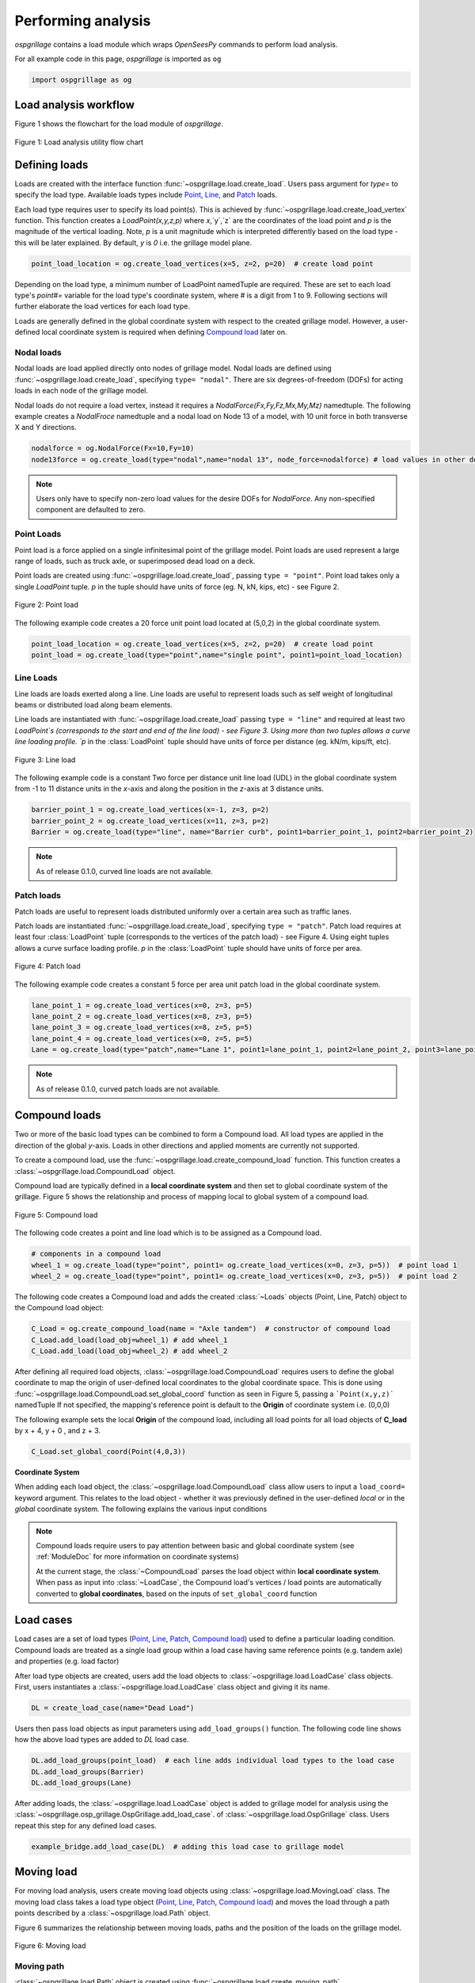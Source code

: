 ========================
Performing analysis
========================

*ospgrillage* contains a load module which wraps `OpenSeesPy` commands to perform load analysis.

For all example code in this page, *ospgrillage* is imported as ``og``

.. code-block:: python

    import ospgrillage as og


Load analysis workflow
------------------------

Figure 1 shows the flowchart for the load module of *ospgrillage*.

..  figure:: ../../_images/analysis_workflow.png
    :align: center
    :scale: 50 %

    Figure 1: Load analysis utility flow chart


Defining loads
------------------------

Loads are created with the interface function :func:`~ospgrillage.load.create_load`. Users pass argument for `type=` to specify the load type.
Available loads types include `Point`_, `Line`_, and `Patch`_ loads.

Each load type requires user to specify its load point(s). This is achieved by :func:`~ospgrillage.load.create_load_vertex` function. This function creates
a `LoadPoint(x,y,z,p)` where `x`,`y`,`z` are the coordinates of the load point and `p` is the magnitude of the vertical loading.
Note, `p` is a unit magnitude which is interpreted differently based on the load type - this will be later explained.
By default, `y` is `0` i.e. the grillage model plane.

.. code-block:: python

    point_load_location = og.create_load_vertices(x=5, z=2, p=20)  # create load point


Depending on the load type, a minimum number of LoadPoint namedTuple are required.
These are set to each load type's `point#=` variable for the load type's coordinate system,
where # is a digit from 1 to 9. Following sections will further elaborate the load vertices for each load type.

Loads are generally defined in the global coordinate system with respect to the created grillage model.
However, a user-defined local coordinate system is required when defining `Compound load`_ later on.



Nodal loads
^^^^^^^^^^^^^^^^^^^^^^^^^^^^^^^^^^^^^

Nodal loads are load applied directly onto nodes of grillage model.
Nodal loads are defined using :func:`~ospgrillage.load.create_load`, specifying ``type= "nodal"``. There are six degrees-of-freedom (DOFs) for
acting loads in each node of the grillage model.

Nodal loads do not require a load vertex, instead it requires a `NodalForce(Fx,Fy,Fz,Mx,My,Mz)` namedtuple.
The following example creates a `NodalFroce` namedtuple and a nodal load on Node 13 of a model, with 10 unit force in both transverse X and Y directions.

.. code-block:: python

    nodalforce = og.NodalForce(Fx=10,Fy=10)
    node13force = og.create_load(type="nodal",name="nodal 13", node_force=nodalforce) # load values in other dofs default to 0


.. note::

    Users only have to specify non-zero load values for the desire DOFs for `NodalForce`. Any non-specified component are defaulted to zero.

.. _Point:

Point Loads
^^^^^^^^^^^^^^^^^^^^^^^^^^^^^^^^^^^^^
Point load is a force applied on a single infinitesimal point of the grillage model.
Point loads are used represent a large range of loads, such as truck axle, or superimposed dead load on a deck.

Point loads are created using :func:`~ospgrillage.load.create_load`, passing ``type = "point"``.
Point load takes only a single `LoadPoint` tuple. `p` in the tuple should have units of force (eg. N, kN, kips, etc)
- see Figure 2.

..  figure:: ../../_images/point.png
    :align: center
    :scale: 65 %
    :width: 800

    Figure 2: Point load


The following example code creates a 20 force unit point load located at (5,0,2) in the global coordinate system.

.. code-block:: python

    point_load_location = og.create_load_vertices(x=5, z=2, p=20)  # create load point
    point_load = og.create_load(type="point",name="single point", point1=point_load_location)


.. _Line:

Line Loads
^^^^^^^^^^^^^^^^^^^^^^^^^^^^^^^^^^^^^
Line loads are loads exerted along a line. Line loads are useful to represent loads such as self weight of longitudinal beams or
distributed load along beam elements.

Line loads are instantiated with :func:`~ospgrillage.load.create_load` passing ``type = "line"`` and required at least two `LoadPoint`s (corresponds to the start and end of the line load) - see Figure 3.
Using more than two tuples allows a curve line loading profile.
`p` in the :class:`LoadPoint` tuple should have units of force per distance (eg. kN/m, kips/ft, etc).

..  figure:: ../../_images/line.png
    :align: center
    :scale: 65 %
    :width: 800

    Figure 3: Line load


The following example code is a constant Two force per distance unit line load (UDL)
in the global coordinate system from -1 to 11 distance units in the `x`-axis and along the position in the `z`-axis at 3 distance units.

.. code-block:: python

    barrier_point_1 = og.create_load_vertices(x=-1, z=3, p=2)
    barrier_point_2 = og.create_load_vertices(x=11, z=3, p=2)
    Barrier = og.create_load(type="line", name="Barrier curb", point1=barrier_point_1, point2=barrier_point_2)


.. note::
    As of release 0.1.0, curved line loads are not available.


.. _Patch:

Patch loads
^^^^^^^^^^^^^^^^^^^^^^^^^^^^^^^^^^^^^
Patch loads are useful to represent loads distributed uniformly over a certain area such as traffic lanes.

Patch loads are instantiated :func:`~ospgrillage.load.create_load`, specifying ``type = "patch"``.
Patch load requires at least four :class:`LoadPoint` tuple (corresponds to the vertices of the patch load) - see Figure 4.
Using eight tuples allows a curve surface loading profile.
`p` in the :class:`LoadPoint` tuple should have units of force per area.


..  figure:: ../../_images/patch.png
    :align: center
    :scale: 65 %
    :width: 800

    Figure 4: Patch load


The following example code creates a constant 5 force per area unit patch load
in the global coordinate system.

.. code-block:: python

    lane_point_1 = og.create_load_vertices(x=0, z=3, p=5)
    lane_point_2 = og.create_load_vertices(x=8, z=3, p=5)
    lane_point_3 = og.create_load_vertices(x=8, z=5, p=5)
    lane_point_4 = og.create_load_vertices(x=0, z=5, p=5)
    Lane = og.create_load(type="patch",name="Lane 1", point1=lane_point_1, point2=lane_point_2, point3=lane_point_3, point4=lane_point_4)

.. note::
    As of release 0.1.0, curved patch loads are not available.

.. _Compound load:

Compound loads
------------------------
Two or more of the basic load types can be combined to form a Compound load. All load types are applied in the direction of the global `y`-axis.
Loads in other directions and applied moments are currently not supported.

To create a compound load, use the :func:`~ospgrillage.load.create_compound_load` function. This function creates a
:class:`~ospgrillage.load.CompoundLoad` object.

Compound load are typically defined in a **local coordinate system** and then set to global coordinate system of the grillage. Figure 5
shows the relationship and process of mapping local to global system of a compound load.

..  figure:: ../../_images/compoundload.png
    :align: center
    :scale: 65 %

    Figure 5: Compound load

The following code creates a point and line load which is to be assigned as a Compound load.

.. code-block:: python

    # components in a compound load
    wheel_1 = og.create_load(type="point", point1= og.create_load_vertices(x=0, z=3, p=5))  # point load 1
    wheel_2 = og.create_load(type="point", point1= og.create_load_vertices(x=0, z=3, p=5))  # point load 2

The following code creates a Compound load and adds the created :class:`~Loads` objects (Point, Line, Patch) object to the Compound load object:

.. code-block:: python

    C_Load = og.create_compound_load(name = "Axle tandem")  # constructor of compound load
    C_Load.add_load(load_obj=wheel_1) # add wheel_1
    C_Load.add_load(load_obj=wheel_2) # add wheel_2

After defining all required load objects, :class:`~ospgrillage.load.CompoundLoad` requires users to define the global coordinate to map the origin of user-defined local coordinates
to the global coordinate space. This is done using :func:`~ospgrillage.load.CompoundLoad.set_global_coord` function as seen in Figure 5, passing a ```Point(x,y,z)``` namedTuple
If not specified, the mapping's reference point is default to the **Origin** of coordinate system i.e. (0,0,0)

The following example sets the local **Origin** of the compound load, including all load points for all load objects of **C_load**  by x + 4, y + 0 , and z + 3.

.. code-block:: python

    C_Load.set_global_coord(Point(4,0,3))


**Coordinate System**

When adding each load object, the :class:`~ospgrillage.load.CompoundLoad` class allow users to input a ``load_coord=`` keyword argument.
This relates to the load object - whether it was previously defined in the user-defined *local* or in the *global* coordinate system. The following explains the various
input conditions


.. note::

    Compound loads require users to pay attention between basic and global coordinate system (see :ref:`ModuleDoc` for more information on coordinate systems)

    At the current stage, the :class:`~CompoundLoad` parses the load object within **local coordinate system**. When pass as input into :class:`~LoadCase`, the Compound load's vertices / load points
    are automatically converted to **global coordinates**, based on the inputs of ``set_global_coord`` function


.. _load cases:

Load cases
------------------------
Load cases are a set of load types (`Point`_, `Line`_, `Patch`_, `Compound load`_) used to define a particular loading condition. Compound loads are treated as a single load group within a load case
having same reference points (e.g. tandem axle) and properties (e.g. load factor)

After load type objects are created, users add the load objects to :class:`~ospgrillage.load.LoadCase` class objects. First, users instantiates a
:class:`~ospgrillage.load.LoadCase` class object and giving it its name.

.. code-block:: python

    DL = create_load_case(name="Dead Load")

Users then pass load objects as input parameters using ``add_load_groups()`` function. The following code line shows how
the above load types are added to *DL* load case.

.. code-block:: python

    DL.add_load_groups(point_load)  # each line adds individual load types to the load case
    DL.add_load_groups(Barrier)
    DL.add_load_groups(Lane)

After adding loads, the :class:`~ospgrillage.load.LoadCase` object is added to grillage model for analysis using the
:class:`~ospgrillage.osp_grillage.OspGrillage.add_load_case`. of :class:`~ospgrillage.load.OspGrillage` class.
Users repeat this step for any defined load cases.

.. code-block:: python

    example_bridge.add_load_case(DL)  # adding this load case to grillage model

.. _Moving load:

Moving load
------------------------
For moving load analysis, users create moving load objects using :class:`~ospgrillage.load.MovingLoad` class.
The moving load class takes a load type object (`Point`_, `Line`_, `Patch`_, `Compound load`_) and moves the load
through a path points described by a :class:`~ospgrillage.load.Path` object.

Figure 6 summarizes the relationship between moving loads, paths and the position of the loads on the grillage model.

..  figure:: ../../_images/movingload.png
    :align: center
    :scale: 75 %

    Figure 6: Moving load

Moving path
^^^^^^^^^^^^^^^^^^
:class:`~ospgrillage.load.Path` object is created using :func:`~ospgrillage.load.create_moving_path`.

:class:`~ospgrillage.load.Path` requires two namedTuple :class:`Point(x,y,z)` to describe its start and end position.
The following example creates a path from 2 to 4 distance units in the global coordinate system.

.. code-block:: python

    single_path = og.create_moving_path(start_point=og.Point(2,0,2), end_point= og.Point(4,0,2))


Creating moving load
^^^^^^^^^^^^^^^^^^^^^

The following example code creates a compound load consisting of two point loads moving along the defined **single_path**

.. code-block:: python

    # create components of compound load
    front_wheel = og.create_load_vertices(x=0, z=0, p=6)
    back_wheel = og.create_load_vertices(x=-1, z=0, p=6)
    Line = og.create_load(type="line",point1=front_wheel,point2=back_wheel)
    tandem = og.create_compound_load("Two wheel vehicle")

    move_line = og.create_moving_load(name="Line Load moving") # moving load obj
    move_line.set_path(single_path)   # set path
    move_line.add_loads(load_obj=Line)  # add compound load to moving load


From here, use the :func:`~ospgrillage.osp_grillage.OspGrillage.add_load_case` function of the :class:`OspGrillage` to add the moving load. Here, the function automatically
creates multiple incremental `load cases`_ each of which corresponds to the incremental load positions along the moving path.

.. code-block:: python

    example_bridge.add_load_case(move_point)


Advance usage
^^^^^^^^^^^^^^^^^^^^^^^^^

All basic load added to a :class:`~ospgrillage.load.MovingLoad` class via :func:`~ospgrillage.load.MovingLoad.add_loads` function
are assigned with a single common :class:`Path` object.

:class:`~ospgrillage.load.MovingLoad` allows a more advance usage whereby individual moving path can be set to each basic load within :class:`MovingLoad`.
For this, the setup for :class:`~ospgrillage.load.MovingLoad` requires definition of a ``global_increment`` parameter which ensures each unique
:class:`Path` object of basic load has the same ``global_increment``. Following, each basic load added via :func:`~ospgrillage.load.MovingLoad.add_loads`
takes a second argument ``path_obj``, which is its corresponding :class:`Path` object.

Following example shows this procedure:

.. code-block:: python

    # create moving load with global increment of 20 for all unique moving path
    moving_load_group = og.create_moving_load(name="Line Load moving",global_increment=20)

    # add load + their respective path
    move_load_group.add_loads(load_obj=truck_a,path_obj=path_a)
    move_load_group.add_loads(load_obj=truck_b,path_obj=path_b)


Running analysis
------------------------

Once all defined load cases (static and moving) have been added to the grillage object, analysis can be conducted.

To analyse load case(s), users run the class function :func:`~ospgrillage.osp_grillage.OspGrillage.analyze`. By default
:func:`~ospgrillage.osp_grillage.OspGrillage.analyze` will run all defined load cases.
If users wish to run only a specific set of load cases, pass a list of load case name str to ``loadcase=``  keyword.
This will analyse all load cases of the list. Following example shows the various options for :func:`~ospgrillage.osp_grillage.OspGrillage.analyze`.


.. code-block:: python

    # analyze all
    example_bridge.analyze()
    # or a single str
    example_bridge.analyze(load_case="DL")
    # or a single element list
    example_bridge.analyze(load_case=["DL"])
    # or a list of multiple load cases
    example_bridge.analyze(load_case=["DL","SDL"])

